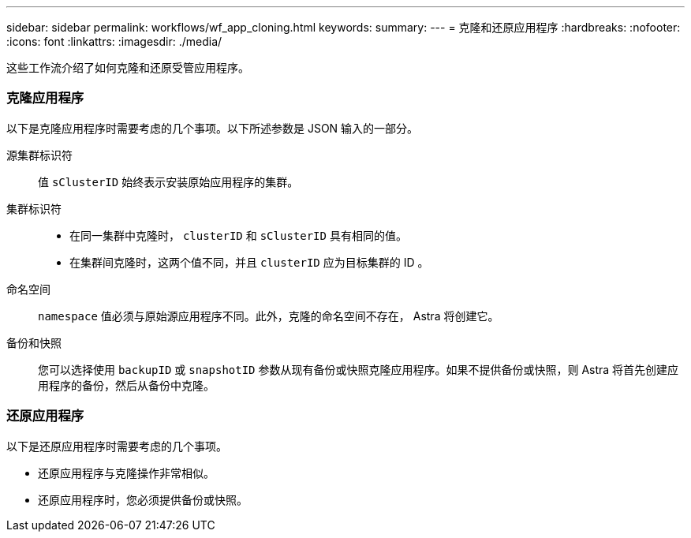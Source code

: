 ---
sidebar: sidebar 
permalink: workflows/wf_app_cloning.html 
keywords:  
summary:  
---
= 克隆和还原应用程序
:hardbreaks:
:nofooter: 
:icons: font
:linkattrs: 
:imagesdir: ./media/


[role="lead"]
这些工作流介绍了如何克隆和还原受管应用程序。



=== 克隆应用程序

以下是克隆应用程序时需要考虑的几个事项。以下所述参数是 JSON 输入的一部分。

源集群标识符:: 值 `sClusterID` 始终表示安装原始应用程序的集群。
集群标识符::
+
--
* 在同一集群中克隆时， `clusterID` 和 `sClusterID` 具有相同的值。
* 在集群间克隆时，这两个值不同，并且 `clusterID` 应为目标集群的 ID 。


--
命名空间:: `namespace` 值必须与原始源应用程序不同。此外，克隆的命名空间不存在， Astra 将创建它。
备份和快照:: 您可以选择使用 `backupID` 或 `snapshotID` 参数从现有备份或快照克隆应用程序。如果不提供备份或快照，则 Astra 将首先创建应用程序的备份，然后从备份中克隆。




=== 还原应用程序

以下是还原应用程序时需要考虑的几个事项。

* 还原应用程序与克隆操作非常相似。
* 还原应用程序时，您必须提供备份或快照。

